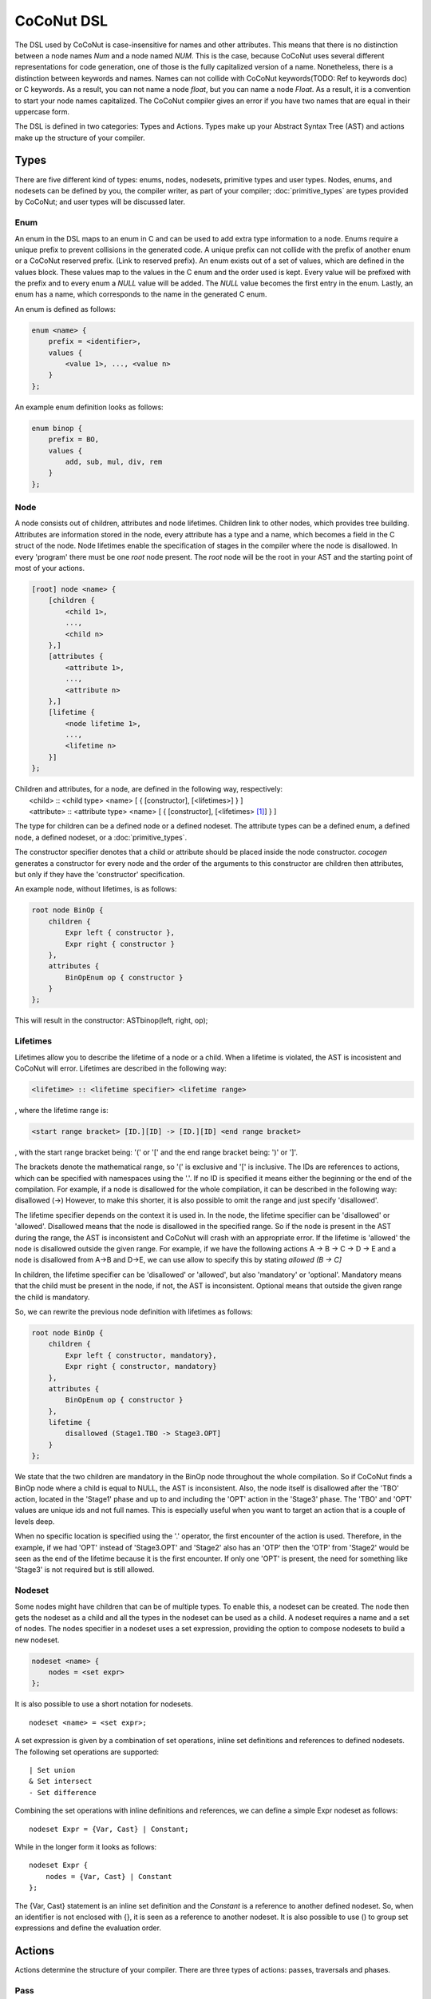 =============
CoCoNut DSL
=============
The DSL used by CoCoNut is case-insensitive for names and other attributes.
This means that there is no distinction between a node names *Num* and a node named *NUM*.
This is the case, because CoCoNut uses several different representations for code generation, one 
of those is the fully capitalized version of a name.
Nonetheless, there is a distinction between keywords and names. Names can not collide with CoCoNut keywords(TODO: Ref to keywords doc) or C keywords.
As a result, you can not name a node *float*, but you can name a node *Float*.
As a result, it is a convention to start your node names capitalized.
The CoCoNut compiler gives an error if you have two names that are equal in their uppercase form.

The DSL is defined in two categories: Types and Actions. Types make up your Abstract Syntax Tree (AST) and actions make up the
structure of your compiler.

------
Types
------
There are five different kind of types: enums, nodes, nodesets, primitive types and user types.
Nodes, enums, and nodesets can be defined by you, the compiler writer, as part of your compiler;
:doc:`primitive_types` are types provided by CoCoNut; and user types will be discussed later.

Enum
================
An enum in the DSL maps to an enum in C and can be used to add extra type information to a node.
Enums require a unique prefix to prevent collisions in the generated code.
A unique prefix can not collide with the prefix of another enum or a CoCoNut reserved prefix. (Link to reserved prefix).
An enum exists out of a set of values, which are defined in the values block. These values map to the values in the C enum and the order
used is kept. Every value will be prefixed with the prefix and to every enum a *NULL* value will be added. The *NULL* value becomes the first entry in the enum.
Lastly, an enum has a name, which corresponds to the name in the generated C enum.

An enum is defined as follows:

.. code-block:: text

    enum <name> {
        prefix = <identifier>,
        values {
            <value 1>, ..., <value n>
        }
    };

An example enum definition looks as follows:

.. code-block:: text

    enum binop {
        prefix = BO,
        values {
            add, sub, mul, div, rem
        }
    };


Node
===============
A node consists out of children, attributes and node lifetimes. Children link to other nodes, which provides tree building.
Attributes are information stored in the node, every attribute has a type and a name, which becomes a field in the C struct of the node.
Node lifetimes enable the specification of stages in the compiler where the node is disallowed.
In every 'program' there must be one *root* node present. The *root* node will be the root in your AST and the starting point of most of your actions.

.. code-block:: text

    [root] node <name> {
        [children {
            <child 1>,
            ...,
            <child n>
        },]
        [attributes {
            <attribute 1>,
            ...,
            <attribute n>
        },]
        [lifetime {
            <node lifetime 1>,
            ...,
            <lifetime n>
        }]
    };

| Children and attributes, for a node, are defined in the following way, respectively:
|   <child> :: <child type> <name> [ { [constructor], [<lifetimes>] } ]
|   <attribute> :: <attribute type> <name> [ { [constructor], [<lifetimes> [#]_] } ]

The type for children can be a defined node or a defined nodeset.
The attribute types can be a defined enum, a defined node, a defined nodeset, or a :doc:`primitive_types`.


The constructor specifier denotes that a child or attribute should be placed inside the node constructor.
*cocogen* generates a constructor for every node and the order of the arguments to this constructor are children then attributes, but
only if they have the 'constructor' specification.

An example node, without lifetimes, is as follows:

.. code-block:: text

    root node BinOp {
        children {
            Expr left { constructor },
            Expr right { constructor }
        },
        attributes {
            BinOpEnum op { constructor }
        }
    };

This will result in the constructor: ASTbinop(left, right, op);


Lifetimes
==========
Lifetimes allow you to describe the lifetime of a node or a child. When a lifetime is violated, the AST is incosistent and CoCoNut will error.
Lifetimes are described in the following way:

.. code-block:: text

    <lifetime> :: <lifetime specifier> <lifetime range>

, where the lifetime range is:

.. code-block:: text

    <start range bracket> [ID.][ID] -> [ID.][ID] <end range bracket>

, with the start range bracket being: '(' or '[' and the end range bracket being: ')' or ']'.

The brackets denote the mathematical range, so '(' is exclusive and '[' is inclusive.
The IDs are references to actions, which can be specified with namespaces using the '.'.
If no ID is specified it means either the beginning or the end of the compilation.
For example, if a node is disallowed for the whole compilation, it can be described in the following way:
disallowed (->)
However, to make this shorter, it is also possible to omit the range and just specify 'disallowed'.

The lifetime specifier depends on the context it is used in. In the node, the lifetime specifier can be 'disallowed' or 'allowed'.
Disallowed means that the node is disallowed in the specified range. So if the node is present in the AST during the range, the AST is inconsistent
and CoCoNut will crash with an appropriate error.
If the lifetime is 'allowed' the node is disallowed outside the given range.
For example, if we have the following actions A -> B -> C -> D -> E
and a node is disallowed from A->B and D->E, we can use allow to specify this by stating *allowed (B -> C]*

In children, the lifetime specifier can be 'disallowed' or 'allowed', but also 'mandatory' or 'optional'.
Mandatory means that the child must be present in the node, if not, the AST is inconsistent.
Optional means that outside the given range the child is mandatory.

So, we can rewrite the previous node definition with lifetimes as follows:

.. code-block:: text

    root node BinOp {
        children {
            Expr left { constructor, mandatory},
            Expr right { constructor, mandatory}
        },
        attributes {
            BinOpEnum op { constructor }
        },
        lifetime {
            disallowed (Stage1.TBO -> Stage3.OPT]
        }
    };

We state that the two children are mandatory in the BinOp node throughout the whole compilation. So if CoCoNut finds a
BinOp node where a child is equal to NULL, the AST is inconsistent.
Also, the node itself is disallowed after the 'TBO' action, located in the 'Stage1' phase and up to and including the 'OPT' action in the 'Stage3' phase.
The 'TBO' and 'OPT' values are unique ids and not full names. This is especially useful when you want to target an action that is a couple of levels deep.

When no specific location is specified using the '.' operator, the first encounter of the action is used. Therefore, in the example, if we had 'OPT' instead of 'Stage3.OPT'
and 'Stage2' also has an 'OTP' then the 'OTP' from 'Stage2' would be seen as the end of the lifetime because it is the first encounter. If only one 'OPT' is present, the need
for something like 'Stage3' is not required but is still allowed.



Nodeset
==================
Some nodes might have children that can be of multiple types. To enable this, a nodeset can be created. The node then gets the nodeset
as a child and all the types in the nodeset can be used as a child. A nodeset requires a name and a set of nodes.
The nodes specifier in a nodeset uses a set expression, providing the option to compose nodesets to build a new nodeset.

.. code-block:: text

    nodeset <name> {
        nodes = <set expr>
    };


It is also possible to use a short notation for nodesets.
::

    nodeset <name> = <set expr>;

A set expression is given by a combination of set operations, inline set definitions and references to defined nodesets.
The following set operations are supported:
::

    | Set union
    & Set intersect
    - Set difference

Combining the set operations with inline definitions and references, we can define a simple
Expr nodeset as follows:
::

    nodeset Expr = {Var, Cast} | Constant;

While in the longer form it looks as follows:
::

    nodeset Expr {
        nodes = {Var, Cast} | Constant
    };

The {Var, Cast} statement is an inline set definition and the *Constant* is a reference to another defined nodeset. So, when an identifier is not
enclosed with {}, it is seen as a reference to another nodeset. It is also possible to use () to group set expressions and define the evaluation order.

-------
Actions
-------
Actions determine the structure of your compiler. There are three types of actions: passes, traversals and phases.

Pass
===============
Passes are the simplest form of an action that can be defined. A pass is simply a function that gets called.
A pass needs a name and a function name. The function name will map to the function name generated in the C code.
It is possible to define information in the info field and a unique identifier to be used in lifetimes.

.. code-block:: text

    pass <name> {
        [info = <string>,]
        [uid = <identifier>,]
        func = <function name>
    };

An example of a pass looks as follows:

::

    pass ScanParse {
        info = "Scan and parse the source files and construct the AST.",
        uid = SP,
        func = doScanParse
    };


It is also possible to define a pass using a shorter notation. With the shorter notation the generated C function is
the name of the pass.

.. code-block:: text

    pass <name>;


In C you need to define the pass yourself. A pass accept the specified root node and should return a node
of the same type.



Traversal
====================
A traversal is an action that traverses the tree and performs operations on some or all
nodes in the tree. As a result, a traversal can be used to change the AST in a structured manner.
A traversal has a name, a unique id, the nodes to traverse, and an optional info string and traversal data.
The nodes are in the form of a set expression and can use defined nodesets.

.. code-block:: text

    traversal <name> {
        [info = <string>,]
        uid = <identifier>,
        [nodes = <set expression>,]
        [travdata {
            [[user] <type> <name>,]
        }]
    };

An example of a traversal is as follows:

.. code-block:: text

    traversal RenameFor {
        uid = RFOR,
        nodes = {For, VarLet, Var},
        travdata {
            int changes_made
        }
    };


Some traversals need to traverse all nodes, in such cases, the *nodes* block can be left out.
If the previous traversal targets all nodes, it can be defined as follows:

.. code-block:: text

    traversal RenameFor {
        uid = RFOR
    };


The meta compiler will generate a function declaration for every node the traversal targets. You need to provide a definition for the
generated functions.

Traversal Data
==============
Some traversals need to pass around data between functions inside the traversal. To make this convenient, CoCoNut provides the option
to denote traversal data in a traversal. The traversal data body is similar to that of attributes, with the extension of user types.
User types are signalled with the 'user' keyword and requires the file "user_types.h" to be on the include path of your compiler. 
CoCoNut automatically creates and destroys the structure of the traversal data. However, CoCoNut does not assume ownership of the members,
therefore, you are required to malloc/free them yourself.

Phase
================
Phases are used to group actions together and determine the flow of actions in your compiler.
Phases contain an actions body, which contains a list of action statements. Action can be
passes, traversals or other phases. Besides actions, phases can also define a gate function.
If the gate function is defined it will be called before the phase is started. If the gate function returns *false*, the phase is skipped.

.. code-block:: text

    phase <name> {
        [info = <string>,]
        [uid = <identifier>,]
        [gate [= <function name>],]

        actions {
            <action>;
            ...
        }

    };

An example phase is as follows:

.. code-block:: text

    phase ConstantFolding {
        uid = CF,
        gate = isConstantFoldingEnabled,

        actions {
            constantFoldOperators;
        }
    };

Cycles
========
In some cases, actions in a phase need to be repeated until a fixed point is reached.
A fixed point is a point where performing the actions does not alter the AST
in any way. So action(AST) == AST. For these cases, cycles can be used. Cycles are phases except the actions
are repeated until a fixed point is reached or the maximum number of cycles is reached.

A cycle is defined as follows:

.. code-block:: text

    cycle <name> {
        [info = <string>,]
        [uid = <identifier>,]

        actions {
            <action>;
        }
    };


Fixed-point detection
----------------------
The cycles use fixed-point detection to stop a cycle. Fixed point detection is done
by calling the 'CCNcycleNotify()' function. This function notifies the phase driver
that a change is made and a fixed point is not reached. So, the programmer is responsible
for signalling a change. However, in some cases, one change leads to a new one, which leads
back to the original change, and so on. This way you have an ongoing effect and a fixed-point
is never reached. Therefore, a maximum cycle can be specified to prevent this from getting out of control.


Combining primitives
====================
Now it is possible to define the common structure of your compiler using the defined primitives.
A valid CoCoNut program is a combination of these primitives, with 1 root node, 1 start phase and all top-level
primitives are ended by a ';'. There is no scope or namespace in CoCoNut and it is not required to define something before
referencing it.




.. [#] Lifetimes for attributes are only possible for string attributes or node/nodeset attributes.